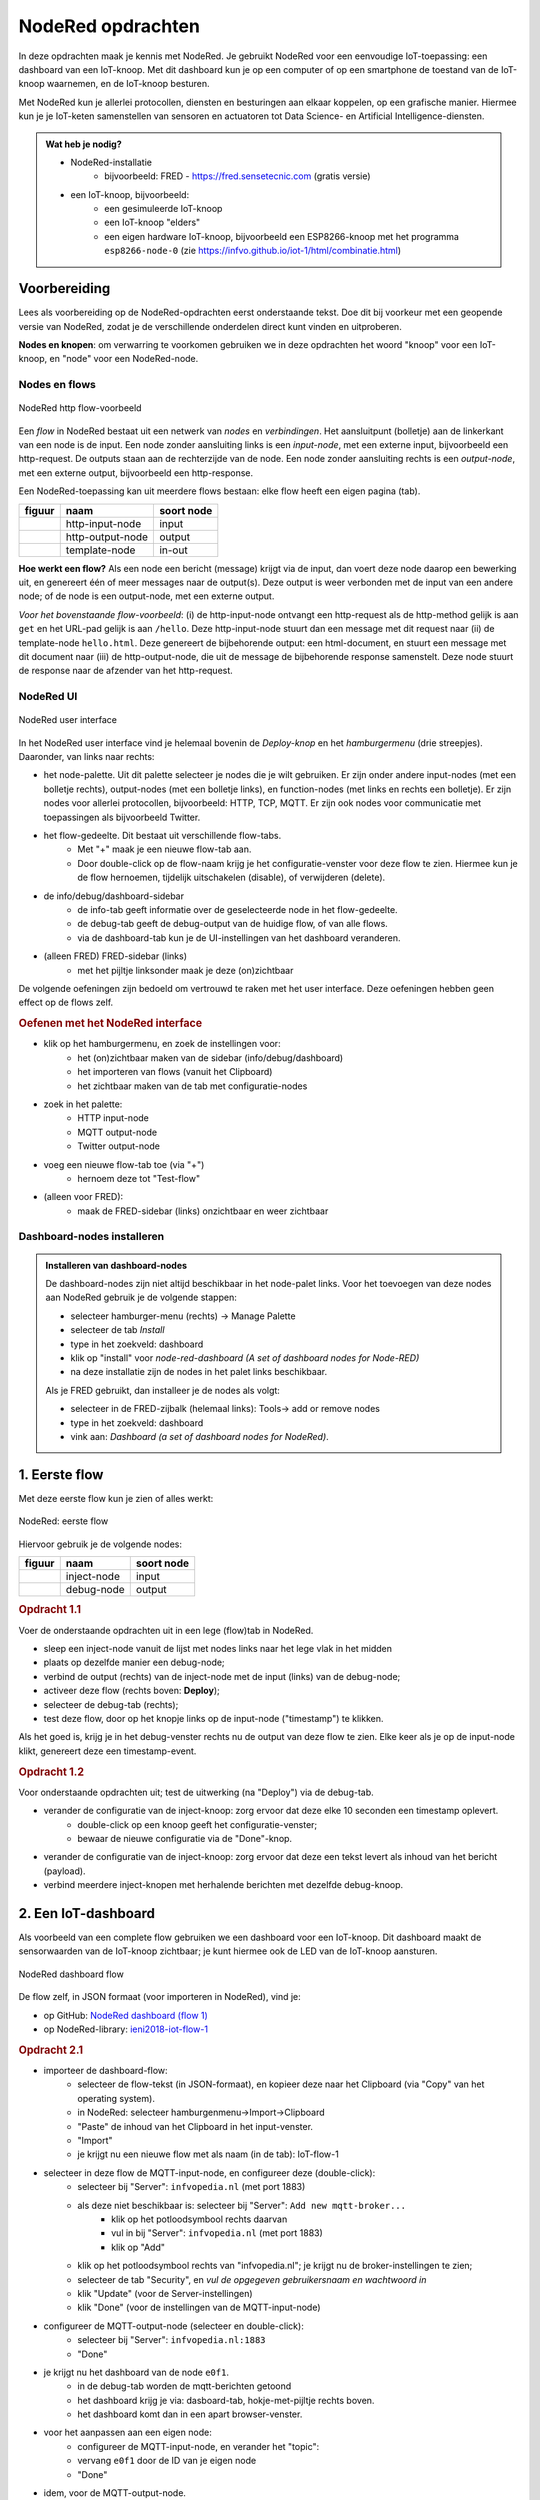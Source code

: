 ******************
NodeRed opdrachten
******************

In deze opdrachten maak je kennis met NodeRed.
Je gebruikt NodeRed voor een eenvoudige IoT-toepassing: een dashboard van een IoT-knoop.
Met dit dashboard kun je op een computer of op een smartphone de toestand van de IoT-knoop waarnemen,
en de IoT-knoop besturen.

Met NodeRed kun je allerlei protocollen, diensten en besturingen aan elkaar koppelen, op een grafische manier.
Hiermee kun je je IoT-keten samenstellen van sensoren en actuatoren tot Data Science- en Artificial Intelligence-diensten.

.. admonition:: Wat heb je nodig?

  * NodeRed-installatie
      * bijvoorbeeld: FRED - https://fred.sensetecnic.com (gratis versie)
  * een IoT-knoop, bijvoorbeeld:
      * een gesimuleerde IoT-knoop
      * een IoT-knoop "elders"
      * een eigen hardware IoT-knoop, bijvoorbeeld een ESP8266-knoop met het programma ``esp8266-node-0``
        (zie https://infvo.github.io/iot-1/html/combinatie.html)

Voorbereiding
=============

Lees als voorbereiding op de NodeRed-opdrachten eerst onderstaande tekst.
Doe dit bij voorkeur met een geopende versie van NodeRed,
zodat je de verschillende onderdelen direct kunt vinden en uitproberen.

**Nodes en knopen**: om verwarring te voorkomen gebruiken we in deze opdrachten het woord "knoop" voor een IoT-knoop,
en "node" voor een NodeRed-node.

Nodes en flows
--------------

.. figure:: Nodered-hello.png
   :width: 600 px
   :align: center

   NodeRed http flow-voorbeeld

Een *flow* in NodeRed bestaat uit een netwerk van *nodes* en *verbindingen*.
Het aansluitpunt (bolletje) aan de linkerkant van een node is de input.
Een node zonder aansluiting links is een *input-node*, met een externe input, bijvoorbeeld een http-request.
De outputs staan aan de rechterzijde van de node.
Een node zonder aansluiting rechts is een *output-node*, met een externe output, bijvoorbeeld een http-response.

Een NodeRed-toepassing kan uit meerdere flows bestaan: elke flow heeft een eigen pagina (tab).

+--------------------+------------------+------------------+
| **figuur**         | **naam**         | **soort node**   |
+--------------------+------------------+------------------+
| |http-input-node|  | http-input-node  |  input           |
+--------------------+------------------+------------------+
| |http-output-node| | http-output-node |  output          |
+--------------------+------------------+------------------+
| |template-node|    | template-node    |  in-out          |
+--------------------+------------------+------------------+

.. |http-input-node| image:: nodered-http-input-node.png
.. |http-output-node| image:: nodered-http-output-node.png
.. |template-node| image:: nodered-template-node.png

**Hoe werkt een flow?**
Als een node een bericht (message) krijgt via de input,
dan voert deze node daarop een bewerking uit,
en genereert één of meer messages naar de output(s).
Deze output is weer verbonden  met de input van een andere node;
of de node is een output-node, met een externe output.

*Voor het bovenstaande flow-voorbeeld*: (i) de http-input-node ontvangt een http-request als
de http-method gelijk is aan ``get`` en het URL-pad gelijk is aan ``/hello``.
Deze http-input-node stuurt dan een message met dit request naar
(ii) de template-node ``hello.html``.
Deze genereert de bijbehorende output: een html-document,
en stuurt een message met dit document naar
(iii) de http-output-node, die uit de message de bijbehorende response samenstelt.
Deze node stuurt de response naar de afzender van het http-request.


NodeRed UI
----------

.. figure:: nodered-ui.png
   :width: 700 px
   :align: center

   NodeRed user interface

In het NodeRed user interface vind je helemaal bovenin de *Deploy-knop* en het *hamburgermenu* (drie streepjes).
Daaronder, van links naar rechts:

* het node-palette. Uit dit palette selecteer je nodes die je wilt gebruiken.
  Er zijn onder andere input-nodes (met een bolletje rechts),
  output-nodes (met een bolletje links), en function-nodes (met links en rechts een bolletje).
  Er zijn nodes voor allerlei protocollen, bijvoorbeeld: HTTP, TCP, MQTT.
  Er zijn ook nodes voor communicatie met toepassingen als bijvoorbeeld Twitter.
* het flow-gedeelte. Dit bestaat uit verschillende flow-tabs.
    * Met "+" maak je een nieuwe flow-tab aan.
    * Door double-click op de flow-naam krijg je het configuratie-venster voor deze flow te zien.
      Hiermee kun je de flow hernoemen, tijdelijk uitschakelen (disable), of verwijderen (delete).
* de info/debug/dashboard-sidebar
    * de info-tab geeft informatie over de geselecteerde node in het flow-gedeelte.
    * de debug-tab geeft de debug-output van de huidige flow, of van alle flows.
    * via de dashboard-tab kun je de UI-instellingen van het dashboard veranderen.
* (alleen FRED) FRED-sidebar (links)
    * met het pijltje linksonder maak je deze (on)zichtbaar

De volgende oefeningen zijn bedoeld om vertrouwd te raken met het user interface.
Deze oefeningen hebben geen effect op de flows zelf.

.. rubric:: Oefenen met het NodeRed interface

* klik op het hamburgermenu, en zoek de instellingen voor:
    * het (on)zichtbaar maken van de sidebar (info/debug/dashboard)
    * het importeren van flows (vanuit het Clipboard)
    * het zichtbaar maken van de tab met configuratie-nodes
* zoek in het palette:
    * HTTP input-node
    * MQTT output-node
    * Twitter output-node
* voeg een nieuwe flow-tab toe (via "+")
    * hernoem deze tot "Test-flow"
* (alleen voor FRED):
    * maak de FRED-sidebar (links) onzichtbaar en weer zichtbaar

Dashboard-nodes installeren
---------------------------

.. admonition:: Installeren van dashboard-nodes

  De dashboard-nodes zijn niet altijd beschikbaar in het node-palet links.
  Voor het toevoegen van deze nodes aan NodeRed gebruik je de volgende stappen:

  * selecteer hamburger-menu (rechts) -> Manage Palette
  * selecteer de tab *Install*
  * type in het zoekveld: dashboard
  * klik op "install" voor *node-red-dashboard* *(A set of dashboard nodes for Node-RED)*
  * na deze installatie zijn de nodes in het palet links beschikbaar.

  Als je FRED gebruikt, dan installeer je de nodes als volgt:

  * selecteer in de FRED-zijbalk (helemaal links): Tools-> add or remove nodes
  * type in het zoekveld: dashboard
  * vink aan: *Dashboard (a set of dashboard nodes for NodeRed)*.



1. Eerste flow
==============

Met deze eerste flow kun je zien of alles werkt:

.. figure:: Nodered-flow1.png
   :width: 500 px
   :align: center

   NodeRed: eerste flow

Hiervoor gebruik je de volgende nodes:

+----------------+---------------+------------------+
| **figuur**     | **naam**      | **soort node**   |
+----------------+---------------+------------------+
| |inject-node|  | inject-node   |  input           |
+----------------+---------------+------------------+
| |debug-node|   | debug-node    |  output          |
+----------------+---------------+------------------+

.. |inject-node| image:: inject-node.png
.. |debug-node| image:: debug-node.png

.. rubric:: Opdracht 1.1

Voer de onderstaande opdrachten uit in een lege (flow)tab in NodeRed.

* sleep een inject-node vanuit de lijst met nodes links naar het lege vlak in het midden
* plaats op dezelfde manier een debug-node;
* verbind de output (rechts) van de inject-node met de input (links) van de debug-node;
* activeer deze flow (rechts boven: **Deploy**);
* selecteer de debug-tab (rechts);
* test deze flow, door op het knopje links op de input-node ("timestamp") te klikken.

Als het goed is, krijg je in het debug-venster rechts nu de output van deze flow te zien.
Elke keer als je op de input-node klikt, genereert deze een timestamp-event.

.. rubric:: Opdracht 1.2

Voor onderstaande opdrachten uit; test de uitwerking (na "Deploy") via de debug-tab.

* verander de configuratie van de inject-knoop: zorg ervoor dat deze elke 10 seconden een timestamp oplevert.
    * double-click op een knoop geeft het configuratie-venster;
    * bewaar de nieuwe configuratie via de "Done"-knop.
* verander de configuratie van de inject-knoop: zorg ervoor dat deze een tekst levert als inhoud van het bericht (payload).
* verbind meerdere inject-knopen met herhalende berichten met dezelfde debug-knoop.

2. Een IoT-dashboard
====================

Als voorbeeld van een complete flow gebruiken we een dashboard voor een IoT-knoop.
Dit dashboard maakt de sensorwaarden van de IoT-knoop zichtbaar;
je kunt hiermee ook de LED van de IoT-knoop aansturen.

.. figure:: nodered-dashboard-flow-1.png
   :width: 700 px
   :align: center

   NodeRed dashboard flow

De flow zelf, in JSON formaat (voor importeren in NodeRed), vind je:

* op GitHub: `NodeRed dashboard (flow 1) <https://gist.github.com/eelcodijkstra/1f5e6bc7cab88e7fd230cdee8cb94d73>`_
* op NodeRed-library: `ieni2018-iot-flow-1 <https://flows.nodered.org/flow/1f5e6bc7cab88e7fd230cdee8cb94d73>`_

.. rubric:: Opdracht 2.1

* importeer de dashboard-flow:
    * selecteer de flow-tekst (in JSON-formaat), en kopieer deze naar het Clipboard
      (via "Copy" van het operating system).
    * in NodeRed: selecteer hamburgenmenu->Import->Clipboard
    * "Paste" de inhoud van het Clipboard in het input-venster.
    * "Import"
    * je krijgt nu een nieuwe flow met als naam (in de tab): IoT-flow-1
* selecteer in deze flow de MQTT-input-node, en configureer deze (double-click):
    * selecteer bij "Server": ``infvopedia.nl`` (met port 1883)
    * als deze niet beschikbaar is: selecteer bij "Server": ``Add new mqtt-broker...``
        * klik op het potloodsymbool rechts daarvan
        * vul in bij "Server": ``infvopedia.nl`` (met port 1883)
        * klik op "Add"
    * klik op het potloodsymbool rechts van "infvopedia.nl";
      je krijgt nu de broker-instellingen te zien;
    * selecteer de tab "Security", en *vul de opgegeven gebruikersnaam en wachtwoord in*
    * klik "Update" (voor de Server-instellingen)
    * klik "Done" (voor de instellingen van de MQTT-input-node)
* configureer de MQTT-output-node (selecteer en double-click):
    * selecteer bij "Server": ``infvopedia.nl:1883``
    * "Done"
* je krijgt nu het dashboard van de node ``e0f1``.
    * in de debug-tab worden de mqtt-berichten getoond
    * het dashboard krijg je via: dasboard-tab, hokje-met-pijltje rechts boven.
    * het dashboard komt dan in een apart browser-venster.
* voor het aanpassen aan een eigen node:
    * configureer de MQTT-input-node, en verander het "topic":
    * vervang ``e0f1`` door de ID van je eigen node
    * "Done"
* idem, voor de MQTT-output-node.

3. Automatiseren
================

Via NodeRed kun je allerlei protocollen en toepassingen koppelen.
Je kunt ook allerlei zaken automatiseren, bijvoorbeeld een lamp inschakelen als je thuiskomt.

Een eenvoudige automatisering is het laten knipperen van LED-0 op de IoT-knoop.

.. rubric:: Opdracht 3.1

Maak een NodeRed-flow waarmee je LED-0 van een (gesimuleerde) IoT-knoop laat knipperen.
Begin met de eenvoudige flow van Opdracht 1, en breid deze later uit met een MQTT-output-node.
Vergeet niet aan het eind van elke opdracht de flow te activeren ("Deploy");
controleer bij elke stap of het werkt.

1. Door op de knop links op de debug-node te klikken "injecteer" je een timestamp in de flow:
   de huidige tijd, als geheel getal. Via de debug-node krijg je dit te zien in het debug-venster.
2. Met de knop rechts op de debug-node kun je deze node tijdelijk uitschakelen.
3. Laat de inject-node automatisch werken. Configureer deze node (dubbel-klik op de node):
   zet "Repeat" van "none" naar "interval" (every 10 seconds). Bewaar deze aanpassing ("Done" knop).
4. Laat de inject-node een ander soort waarde injecteren. Configureer deze node:
   selecteer als "payload" (inhoud van het bericht): string, en vul als waarde in: "Hallo wereld".
   Bewaar deze aanpassing.
5. Idem, maar nu met de JSON-waarde: ``{"0": {"dOut": 1}}`` (Mogelijk komt deze waarde je bekend voor.)
   Tip: bij het invoeren van een JSON-waarde kun je de JSON-editor gebruiken,
   via de ``...`` rechts in het edit-venster.
6. Maak een kopie van de inject-node, en laat deze als JSON-waarde genereren: ``{"0": {"dOut": 0}}``.
   Verbind deze inject-node met dezelfde debug-node.
7. Zorg ervoor dat de tweede inject-node 5 seconden later begint dan de eerste:
   ``inject once after 5 seconds`` (in de node-configuration).
   Als het goed is krijg je nu om de 5 seconden een bericht te zien.
8. Voeg een MQTT output-node toe (als in het dashboard).
   Verbind de output van beide inject-nodes met de MQTT output-node.
   Configureer de MQTT output-node (zoals bij de dashboard-opdracht);
   gebruik als topic: ``node/xxxx/actuators``,
   waarin ``xxxx`` de ID van het IOT-knoop is.

Als het goed is knippert de LED van je IoT-knoop nu: 5 seconden aan, 5 uit, enz.

Deze manier van werken is typisch voor NodeRed: je bouwt een flow beetje voor beetje op,
waarbij je in het begin veel gebruik maakt van inject- en debug-nodes.
Je test hiermee elke stap.
Deze nodes kun je laten zitten tijdens het gebruik:
een debug-node kun je eenvoudig uitschakelen als je deze even niet nodig hebt.

Opmerkingen:

* je kunt in het debug-venster aangeven dat je alleen de "current flow" wilt zien;
* je kunt het debug-venster leeg maken via het vuilnisbakje (rechts boven).

NodeRed FAQ
===========

.. rubric:: hoe (de)activeer ik een hele flow?

Door double-click op de flow-tab krijg je het configuratievenster voor deze flow te zien.
Je kunt de flow (de)activeren via Status (Enabled of niet).
Het is soms handig om een flow te deactiveren, als deze andere flows in de weg zit.
Of als dit een test-flow is die je zo nu en dan nodig hebt.

Je kunt de flow (tab) hier ook een andere naam geven, of helemaal verwijderen.

.. rubric:: hoe maak ik de info/debug-sidebar (on)zichtbaar?

Via het hamburgermenu->View->Show sidebar.

.. rubric:: hoe maak ik de FRED sidebar (on)zichtbaar?

Deze sidebar kun je (on)zichtbaar maken via het pijltje in de hoek linksonder.


.. rubric:: hoe installeer ik extra nodes?

Er zijn veel soorten nodes beschikbaar voor allerlei protocollen en toepassingen.
In de `NodeRed library <https://flows.nodered.org/>`_ vind je veel voorbeelden.

Bij een standaard NodeRed installatie kun je extra nodes meestal installeren via hamburgermenu->Manage palette.
Voor een uitgebreidere uitleg, zie https://nodered.org/docs/getting-started/adding-nodes.

In FRED kun je nodes installeren via de FRED sidebar, helemaal links.
Deze sidebar kun je (on)zichtbaar maken via het pijltje in de hoek linksonder.

Voorbeeld: installeren van nodes voor TTN (THe Things Network):

* selecteer Tools->Add or Remove Nodes
* selecteer IoT
* zet het vinkje bij Ttn (onderaan)

Na herstarten van de server verschijnen de TTN-nodes nu in het palette.

.. rubric:: waar vind ik de verborgen nodes?

NodeRed gebruikt *configuration nodes* voor bijvoorbeeld de MQTT-server-instellingen,
en voor de dashboard-instellingen.
Deze *configuration nodes* kun je zichtbaar maken via hamburgermenu->Configuration nodes.

In de gratis versie van FRED heb je een beperking van maximaal 50 nodes.
Daar tellen ook de verborgen nodes in mee.
